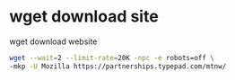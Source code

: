 #+STARTUP: showall
* wget download site

wget download website

#+begin_src sh
wget --wait=2 --limit-rate=20K -npc -e robots=off \
-mkp -U Mozilla https://partnerships.typepad.com/mtnw/
#+end_src
